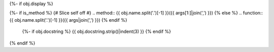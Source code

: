 {%- if obj.display %}

{%- if is_method %}
{# Slice self off #}
.. method:: {{ obj.name.split('.')[-1] }}({{ args[1:]|join(',') }})
{% else %}
.. function:: {{ obj.name.split('.')[-1] }}({{ args|join(',') }})
{% endif %}

   {%- if obj.docstring %}
   {{ obj.docstring.strip()|indent(3) }}
   {% endif %}

{% endif %}